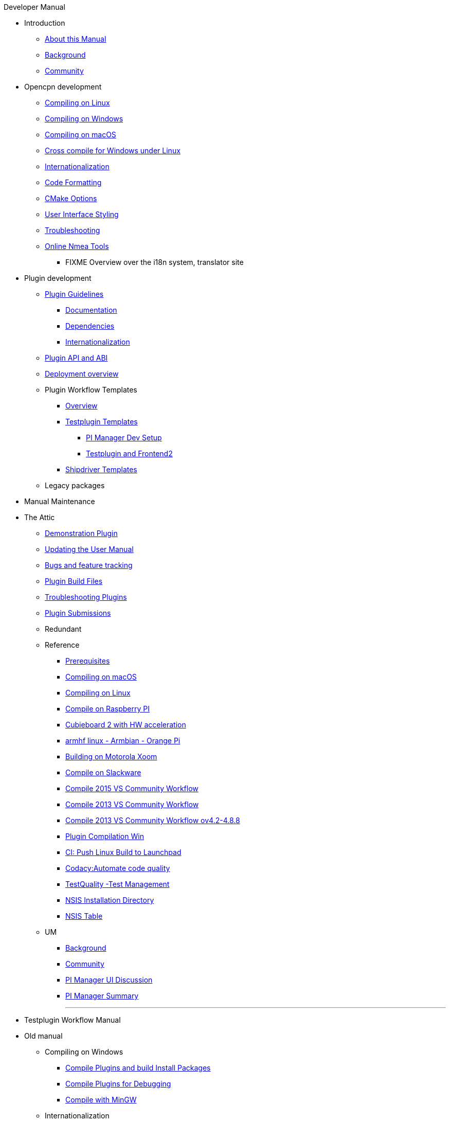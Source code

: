 .Developer Manual
* Introduction
** xref:AboutThisManual.adoc[About this Manual]
** xref:devel_manual.adoc[Background]
** xref:Community.adoc[Community]
* Opencpn development
** xref:compiling_linux.adoc[Compiling on Linux]
** xref:compiling_windows.adoc[Compiling on Windows]
** xref:compile_mac_osx.adoc[Compiling on macOS]
** xref:cross_compiling_for_windows_under_linux.adoc[Cross compile for Windows under Linux]
** xref:languages.adoc[Internationalization]
** xref:code_formatting.adoc[Code Formatting]
** xref:modularized_packaging.adoc[CMake Options]
** xref:user_interface_styling.adoc[User Interface Styling]
** xref:troubleshooting.adoc[Troubleshooting]
** xref:online_tools.adoc[Online Nmea Tools]
*** FIXME Overview over the i18n system, translator site
* Plugin development
** xref:plugin_guidelines.adoc[Plugin Guidelines]
*** xref:plugin_documentation.adoc[Documentation]
*** xref:pi_dependencies.adoc[Dependencies]
*** xref:plugin-i18n.adoc[Internationalization]
** xref:plugin_api_versions.adoc[Plugin API and ABI]
** xref:installer-overview.adoc[Deployment overview]
** Plugin Workflow Templates 
*** xref:plugin-workflows.adoc[Overview]
*** xref:testplugin-overview.adoc[Testplugin Templates]
**** xref:pi_installler_dev_setup.adoc[PI Manager Dev Setup]
**** xref:testplugin.adoc[Testplugin and Frontend2]
*** xref:AlternativeWorkflow:ROOT:index.adoc[Shipdriver Templates]
** Legacy packages
* Manual Maintenance
* The Attic
** xref:demo_plugin.adoc[Demonstration Plugin]
** xref:updating_the_user_manual.adoc[Updating the User Manual]
** xref:bug_and_feature_tracking.adoc[Bugs and feature tracking]
** xref:plugin_build_files.adoc[Plugin Build Files]
** xref:troubleshooting_plugins.adoc[Troubleshooting Plugins]
** xref:plugin_submissions.adoc[Plugin Submissions]
** Redundant
** Reference
*** xref:prerequisites.adoc[Prerequisites]
*** xref:compiling_mac_osx.adoc[Compiling on macOS]
*** xref:compile_linux_old.adoc[Compiling on Linux]
*** xref:rpi2.adoc[Compile on Raspberry PI]
*** xref:building_and_installing_on_cubieboard_2_with_hw_acceleration.adoc[Cubieboard 2 with HW acceleration]
*** xref:building-on-armhf-linux-armbian-orange-pi.adoc[armhf linux - Armbian - Orange Pi]
*** xref:building_on_motorola_xoom.adoc[Building on Motorola Xoom]
*** xref:compiling_on_slackware.adoc[Compile on Slackware]
*** xref:vs2015_workflow.adoc[Compile 2015 VS Community Workflow]
*** xref:compile_windows_2013_vs_community.adoc[Compile 2013 VS Community Workflow]
*** xref:compile_windows_2013_vs_community_ov4.2-4.8.8.adoc[Compile 2013 VS Community Workflow ov4.2-4.8.8]
*** xref:standalone_plugin_compilation.adoc[Plugin Compilation Win]
*** xref:ci-push-linux-build-to-launchpad.adoc[CI: Push Linux Build to Launchpad]
*** xref:codacy.adoc[Codacy:Automate code quality]
*** xref:testquality.adoc[TestQuality -Test Management]
*** xref:nsis_installation_directory.adoc[NSIS Installation Directory]
*** xref:nsis_table.adoc[NSIS Table]
** UM
*** xref:developer_manual.adoc[Background]
*** xref:community_old.adoc[Community]
*** xref:pi_installer-ui.adoc[PI Manager UI Discussion]
*** xref:pi_installer_summary.adoc[PI Manager Summary]
+++
<p/> <hr/> <p/> 
+++
* Testplugin Workflow Manual
* Old manual
** Compiling on Windows
*** xref:compiling_external_plugins_and_building_install_packages.adoc[Compile Plugins and build Install Packages]
*** xref:compiling_plugins_to_debug.adoc[Compile Plugins for Debugging]
*** xref:compiling_windows_mingw.adoc[Compile with MinGW]
** Internationalization
** xref:messaging.adoc[Messaging]
** Developer Plugins
** Plugin API
*** xref:ocpn_draw_odapi.adoc[OCPN Draw ODAPI]
** xref:beta_plugins.adoc[Beta Plugins]
** Learning
*** xref:coding_solutions.adoc[Coding Solutions]
*** xref:fork_build_windows.adoc[Fork and Build (Windows)]
*** xref:oplaydo1.adoc[oplaydo1 (Windows)]
*** xref:fork_and_build_linux.adoc[Fork and Build (Linux)]
*** xref:oplaydo1_linux.adoc[oplaydo1 (Linux)]
** xref:pi_installer_dev_procedure.adoc[PI Manager Dev Procedure]
** xref:ci-push-build-to-git.adoc[CI: Push build to Git Release]
** xref:ci_travis_encryption_windows.adoc[CI: Travis Encryption for Windows Dev]
** xref:advanceddebugtips.adoc[CI Advanced Debug Tips]
** Shipdriver Workflow  Manual
** Plugin Installer Manual
** xref:plugin-installer:ROOT:Home.adoc[Home-Plugin-Installer]
